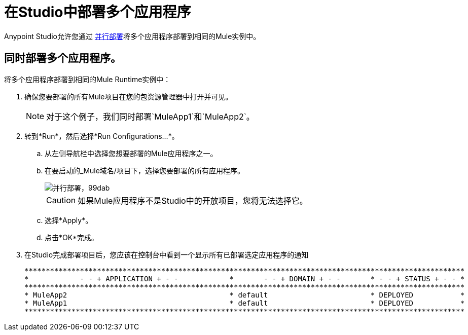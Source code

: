 = 在Studio中部署多个应用程序
:keywords: deploy studio parallel deployment

Anypoint Studio允许您通过 link:/mule-user-guide/v/3.8/application-deployment#deploying-applications-in-parallel[并行部署]将多个应用程序部署到相同的Mule实例中。

== 同时部署多个应用程序。

将多个应用程序部署到相同的Mule Runtime实例中：

. 确保您要部署的所有Mule项目在您的包资源管理器中打开并可见。
+
[NOTE]
--
对于这个例子，我们同时部署`MuleApp1`和`MuleApp2`。
--
+
. 转到*Run*，然后选择*Run Configurations...*。
.. 从左侧导航栏中选择您想要部署的Mule应用程序之一。
.. 在要启动的_Mule域名/项目下，选择您要部署的所有应用程序。
+
image::parallel-deployment-99dab.png[并行部署，99dab]
+
[CAUTION]
--
如果Mule应用程序不是Studio中的开放项目，您将无法选择它。
--
+
.. 选择*Apply*。
.. 点击*OK*完成。
. 在Studio完成部署项目后，您应该在控制台中看到一个显示所有已部署选定应用程序的通知
+
[source,Example,linenums]
----
*******************************************************************************************************
*            - - + APPLICATION + - -            *       - - + DOMAIN + - -       * - - + STATUS + - - *
*******************************************************************************************************
* MuleApp2                                      * default                        * DEPLOYED           *
* MuleApp1                                      * default                        * DEPLOYED           *
*******************************************************************************************************
----
